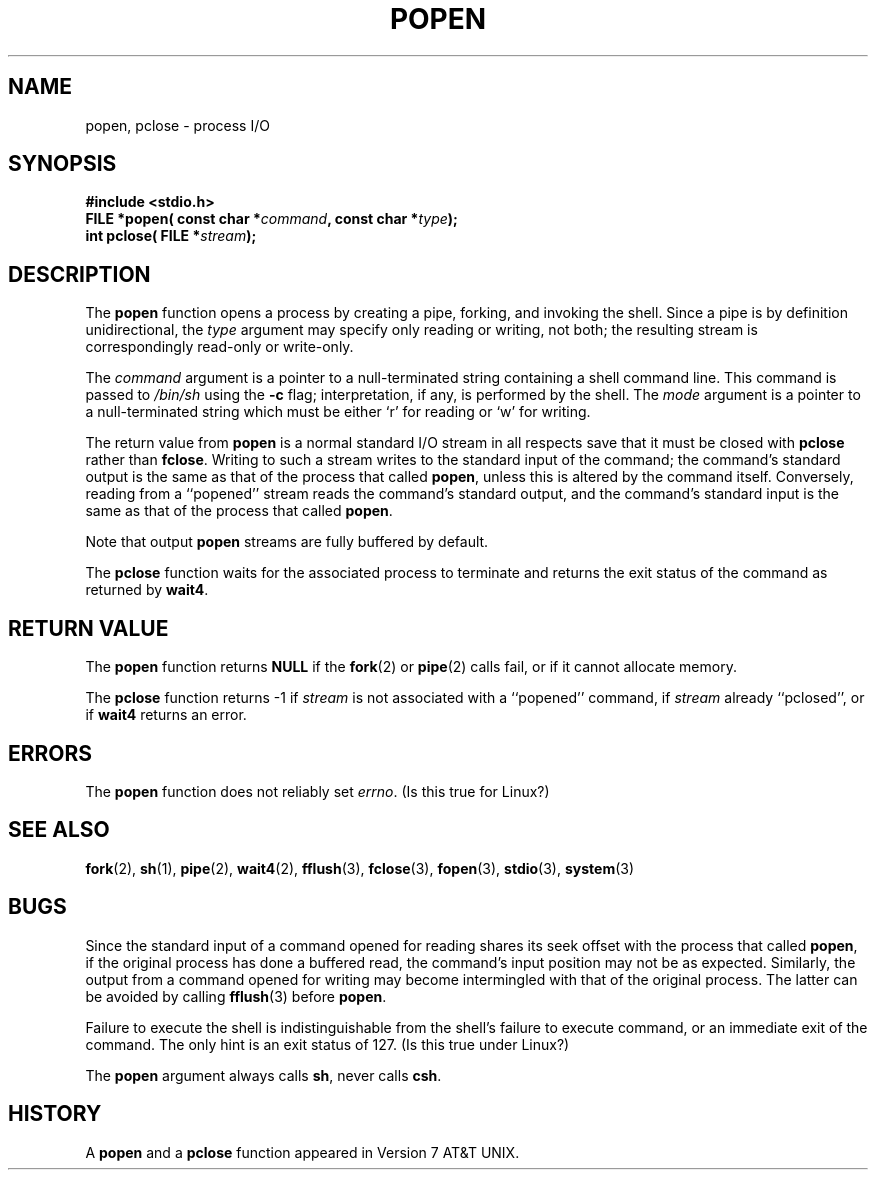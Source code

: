 .\" Copyright 1991 The Regents of the University of California.
.\" All rights reserved.
.\"
.\" Redistribution and use in source and binary forms, with or without
.\" modification, are permitted provided that the following conditions
.\" are met:
.\" 1. Redistributions of source code must retain the above copyright
.\"    notice, this list of conditions and the following disclaimer.
.\" 2. Redistributions in binary form must reproduce the above copyright
.\"    notice, this list of conditions and the following disclaimer in the
.\"    documentation and/or other materials provided with the distribution.
.\" 3. All advertising materials mentioning features or use of this software
.\"    must display the following acknowledgement:
.\"	This product includes software developed by the University of
.\"	California, Berkeley and its contributors.
.\" 4. Neither the name of the University nor the names of its contributors
.\"    may be used to endorse or promote products derived from this software
.\"    without specific prior written permission.
.\"
.\" THIS SOFTWARE IS PROVIDED BY THE REGENTS AND CONTRIBUTORS ``AS IS'' AND
.\" ANY EXPRESS OR IMPLIED WARRANTIES, INCLUDING, BUT NOT LIMITED TO, THE
.\" IMPLIED WARRANTIES OF MERCHANTABILITY AND FITNESS FOR A PARTICULAR PURPOSE
.\" ARE DISCLAIMED.  IN NO EVENT SHALL THE REGENTS OR CONTRIBUTORS BE LIABLE
.\" FOR ANY DIRECT, INDIRECT, INCIDENTAL, SPECIAL, EXEMPLARY, OR CONSEQUENTIAL
.\" DAMAGES (INCLUDING, BUT NOT LIMITED TO, PROCUREMENT OF SUBSTITUTE GOODS
.\" OR SERVICES; LOSS OF USE, DATA, OR PROFITS; OR BUSINESS INTERRUPTION)
.\" HOWEVER CAUSED AND ON ANY THEORY OF LIABILITY, WHETHER IN CONTRACT, STRICT
.\" LIABILITY, OR TORT (INCLUDING NEGLIGENCE OR OTHERWISE) ARISING IN ANY WAY
.\" OUT OF THE USE OF THIS SOFTWARE, EVEN IF ADVISED OF THE POSSIBILITY OF
.\" SUCH DAMAGE.
.\"
.\"     @(#)popen.3	6.4 (Berkeley) 4/30/91
.\"
.\" Converted for Linux, Mon Nov 29 14:45:38 1993, faith@cs.unc.edu
.\"
.TH POPEN 3  "29 November 1993" "BSD MANPAGE" "Linux Programmer's Manual"
.SH NAME
popen, pclose \- process I/O
.SH SYNOPSIS
.B #include <stdio.h>
.br
.BI "FILE *popen( const char *" command ", const char *" type );
.br
.BI "int pclose( FILE *" stream );
.SH DESCRIPTION
The
.B popen
function opens a process by creating a pipe, forking, and invoking the
shell.  Since a pipe is by definition unidirectional, the
.I type
argument may specify only reading or writing, not both; the resulting
stream is correspondingly read-only or write-only.
.PP
The
.I command
argument is a pointer to a null-terminated string containing a shell
command line.  This command is passed to
.I /bin/sh
using the
.B \-c
flag; interpretation, if any, is performed by the shell.  The
.I mode
argument is a pointer to a null-terminated string which must be either `r'
for reading or `w' for writing.
.PP
The return value from
.B popen
is a normal standard I/O stream in all respects save that it must be closed
with
.B pclose
rather than
.BR fclose .
Writing to such a stream writes to the standard input of the command; the
command's standard output is the same as that of the process that called
.BR popen ,
unless this is altered by the command itself.  Conversely, reading from a
``popened'' stream reads the command's standard output, and the command's
standard input is the same as that of the process that called
.BR popen .
.PP
Note that output
.B popen
streams are fully buffered by default.
.PP
The
.B pclose
function waits for the associated process to terminate and returns the exit
status of the command as returned by
.BR wait4 .
.SH "RETURN VALUE"
The
.B popen
function returns
.B NULL
if the
.BR fork (2)
or
.BR pipe (2)
calls fail, or if it cannot allocate memory.
.PP
The
.B pclose
function returns \-1 if
.I stream
is not associated with a ``popened'' command, if
.I stream
already ``pclosed'', or if
.B wait4
returns an error.
.SH ERRORS
The
.B popen
function does not reliably set
.IR errno .
(Is this true for Linux?)
.SH "SEE ALSO"
.BR fork "(2), " sh "(1), " pipe "(2), " wait4 "(2), " fflush "(3), "
.BR fclose "(3), " fopen "(3), " stdio "(3), " system (3)
.SH BUGS
Since the standard input of a command opened for reading shares its seek
offset with the process that called
.BR popen ,
if the original process has done a buffered read, the command's input
position may not be as expected.  Similarly, the output from a command
opened for writing may become intermingled with that of the original
process.  The latter can be avoided by calling
.BR fflush (3)
before
.BR popen .
.PP
Failure to execute the shell is indistinguishable from the shell's failure
to execute command, or an immediate exit of the command.  The only hint is
an exit status of 127.  (Is this true under Linux?)
.PP
The
.B popen
argument always calls
.BR sh ,
never calls
.BR csh .
.SH HISTORY
A
.B popen
and a
.B pclose
function appeared in Version 7 AT&T UNIX.
